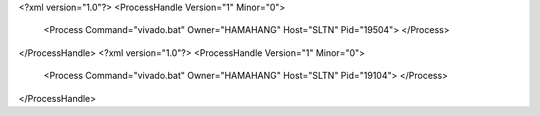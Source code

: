 <?xml version="1.0"?>
<ProcessHandle Version="1" Minor="0">
    <Process Command="vivado.bat" Owner="HAMAHANG" Host="SLTN" Pid="19504">
    </Process>
</ProcessHandle>
<?xml version="1.0"?>
<ProcessHandle Version="1" Minor="0">
    <Process Command="vivado.bat" Owner="HAMAHANG" Host="SLTN" Pid="19104">
    </Process>
</ProcessHandle>
